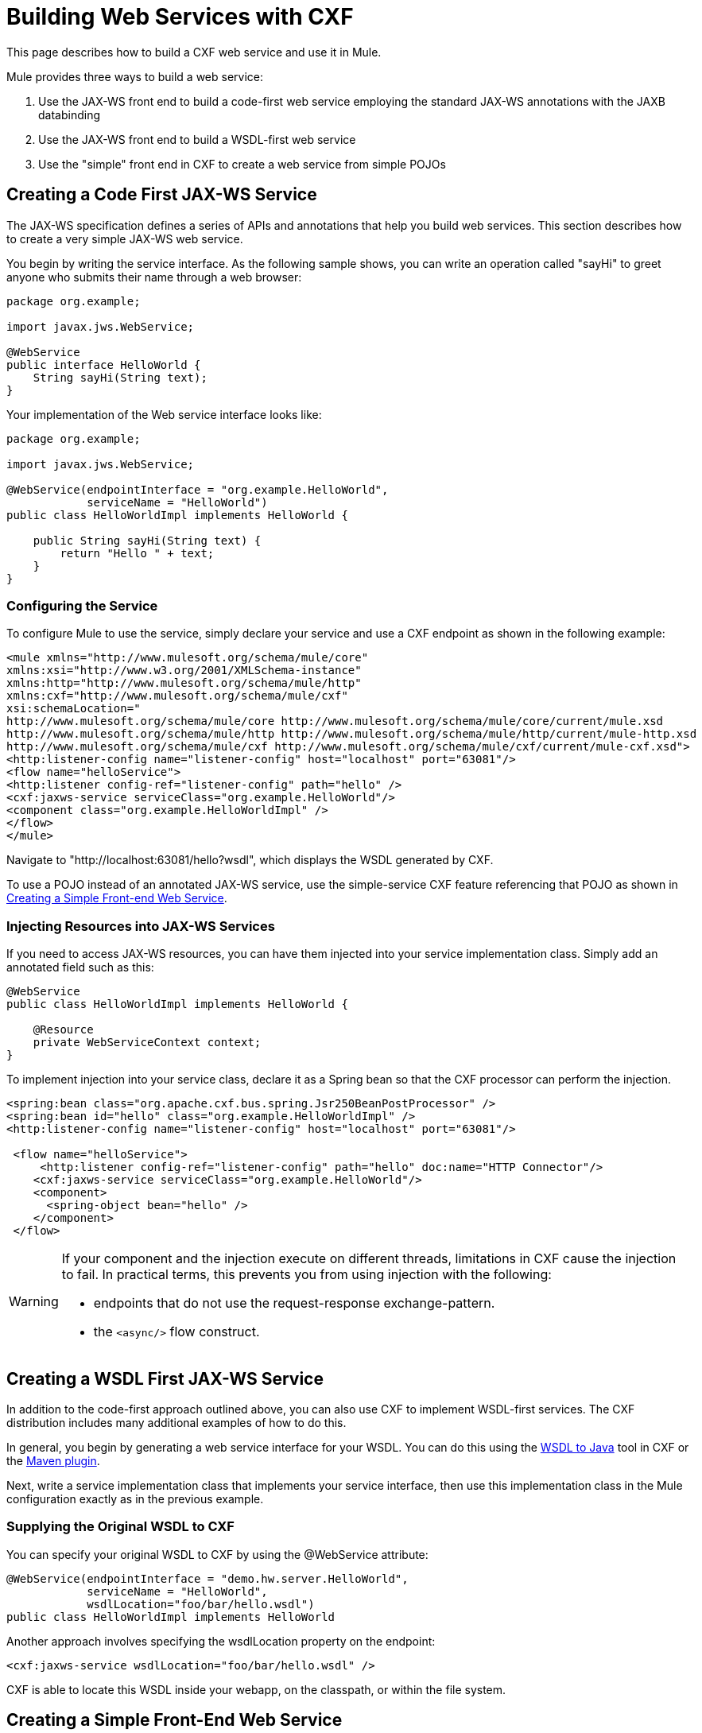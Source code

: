 = Building Web Services with CXF
:keywords: connectors, anypoint, studio, esb, cxf, soap

This page describes how to build a CXF web service and use it in Mule.

Mule provides three ways to build a web service:

. Use the JAX-WS front end to build a code-first web service employing the standard JAX-WS annotations with the JAXB databinding
. Use the JAX-WS front end to build a WSDL-first web service
. Use the "simple" front end in CXF to create a web service from simple POJOs

== Creating a Code First JAX-WS Service

The JAX-WS specification defines a series of APIs and annotations that help you build web services. This section describes how to create a very simple JAX-WS web service.

You begin by writing the service interface. As the following sample shows, you can write an operation called "sayHi" to greet anyone who submits their name through a web browser:

[source, java, linenums]
----
package org.example;
 
import javax.jws.WebService;
 
@WebService
public interface HelloWorld {
    String sayHi(String text);
}
----

Your implementation of the Web service interface looks like:

[source, java, linenums]
----
package org.example;
 
import javax.jws.WebService;
 
@WebService(endpointInterface = "org.example.HelloWorld",
            serviceName = "HelloWorld")
public class HelloWorldImpl implements HelloWorld {
 
    public String sayHi(String text) {
        return "Hello " + text;
    }
}
----

=== Configuring the Service

To configure Mule to use the service, simply declare your service and use a CXF endpoint as shown in the following example:

[source, xml, linenums]
----
<mule xmlns="http://www.mulesoft.org/schema/mule/core"
xmlns:xsi="http://www.w3.org/2001/XMLSchema-instance"
xmlns:http="http://www.mulesoft.org/schema/mule/http"
xmlns:cxf="http://www.mulesoft.org/schema/mule/cxf"
xsi:schemaLocation="
http://www.mulesoft.org/schema/mule/core http://www.mulesoft.org/schema/mule/core/current/mule.xsd
http://www.mulesoft.org/schema/mule/http http://www.mulesoft.org/schema/mule/http/current/mule-http.xsd
http://www.mulesoft.org/schema/mule/cxf http://www.mulesoft.org/schema/mule/cxf/current/mule-cxf.xsd">
<http:listener-config name="listener-config" host="localhost" port="63081"/>
<flow name="helloService">
<http:listener config-ref="listener-config" path="hello" />
<cxf:jaxws-service serviceClass="org.example.HelloWorld"/>
<component class="org.example.HelloWorldImpl" />
</flow>
</mule>
----

Navigate to "http://localhost:63081/hello?wsdl", which displays the WSDL generated by CXF.

To use a POJO instead of an annotated JAX-WS service, use the simple-service CXF feature referencing that POJO as shown in xref:CreateFE[Creating a Simple Front-end Web Service].

=== Injecting Resources into JAX-WS Services

If you need to access JAX-WS resources, you can have them injected into your service implementation class. Simply add an annotated field such as this:

[source, java, linenums]
----
@WebService
public class HelloWorldImpl implements HelloWorld {
   
    @Resource
    private WebServiceContext context;
}
----

To implement injection into your service class, declare it as a Spring bean so that the CXF processor can perform the injection.

[source, xml, linenums]
----
<spring:bean class="org.apache.cxf.bus.spring.Jsr250BeanPostProcessor" />
<spring:bean id="hello" class="org.example.HelloWorldImpl" />
<http:listener-config name="listener-config" host="localhost" port="63081"/>
 
 <flow name="helloService">
     <http:listener config-ref="listener-config" path="hello" doc:name="HTTP Connector"/> 
    <cxf:jaxws-service serviceClass="org.example.HelloWorld"/>
    <component>
      <spring-object bean="hello" /> 
    </component>
 </flow>
----

[WARNING]
====
If your component and the injection execute on different threads, limitations in CXF cause the injection to fail. In practical terms, this prevents you from using injection with the following:

* endpoints that do not use the request-response exchange-pattern.
* the `<async/>` flow construct.
====

== Creating a WSDL First JAX-WS Service

In addition to the code-first approach outlined above, you can also use CXF to implement WSDL-first services. The CXF distribution includes many additional examples of how to do this.

In general, you begin by generating a web service interface for your WSDL. You can do this using the http://cxf.apache.org/docs/wsdl-to-java.html[WSDL to Java] tool in CXF or the http://cxf.apache.org/docs/maven-cxf-codegen-plugin-wsdl-to-java.html[Maven plugin].

Next, write a service implementation class that implements your service interface, then use this implementation class in the Mule configuration exactly as in the previous example.

=== Supplying the Original WSDL to CXF

You can specify your original WSDL to CXF by using the @WebService attribute:

[source, java, linenums]
----
@WebService(endpointInterface = "demo.hw.server.HelloWorld",
            serviceName = "HelloWorld",
            wsdlLocation="foo/bar/hello.wsdl")
public class HelloWorldImpl implements HelloWorld
----

Another approach involves specifying the wsdlLocation property on the endpoint:

[source, xml, linenums]
----
<cxf:jaxws-service wsdlLocation="foo/bar/hello.wsdl" />
----

CXF is able to locate this WSDL inside your webapp, on the classpath, or within the file system.


== Creating a Simple Front-End Web Service

A simple front end allows you to create web services which don't require annotation. First, you write the service interface. As in the example above, you could write an operation called "sayHi" that says "Hello" to anyone who submits their name.

[source, java, linenums]
----
package org.example;
 
public interface HelloWorld {
    String sayHi(String text);
}
----

[NOTE]
You can use an implementation class instead of a service interface, although the service interface makes it easier to consume the service. See link:/mule-user-guide/v/3.6/consuming-web-services-with-cxf[Consuming Web Services] for more information.

Your implementation would then look like this:

[source, java, linenums]
----
package org.example;
 
public class HelloWorldImpl implements HelloWorld {
 
    public String sayHi(String text) {
        return "Hello " + text;
    }
}
----

=== Configuring the Service

To configure Mule to use the service, simply declare your service and use a CXF message processor as shown in the following example:

[source, xml, linenums]
----
<mule xmlns="http://www.mulesoft.org/schema/mule/core"
xmlns:xsi="http://www.w3.org/2001/XMLSchema-instance"
xmlns:http="http://www.mulesoft.org/schema/mule/http"
xmlns:cxf="http://www.mulesoft.org/schema/mule/cxf"
xsi:schemaLocation="
http://www.mulesoft.org/schema/mule/core http://www.mulesoft.org/schema/mule/core/current/mule.xsd
http://www.mulesoft.org/schema/mule/http http://www.mulesoft.org/schema/mule/http/current/mule-http.xsd
http://www.mulesoft.org/schema/mule/cxf http://www.mulesoft.org/schema/mule/cxf/current/mule-cxf.xsd">
<http:listener-config name="listener-config" host="localhost" port="63081"/>
<flow name="helloService">
<http:listener config-ref="listener-config" path="hello" />
<cxf:simple-service serviceClass="org.example.HelloWorld" />
<component class="org.example.HelloWorldImpl" />
</flow>
</mule>
----

If you go to "http://localhost:63081/hello?wsdl", you  see the WSDL that CXF generates.

== Advanced Configuration

=== Validation of Messages

The following code enables schema validation for incoming messages by adding a validationEnabled attribute to your service declaration:

[source, xml, linenums]
----
<simple-service validationEnabled="true"/>
<jaxws-service validationEnabled="true"/>
<proxy-service validationEnabled="true"/>
----

=== Changing the Data Binding

You can use the databinding property on an endpoint to configure the databinding to use with that service. The following databinding types are available through CXF:

. AegisDatabinding
. JAXBDatabinding (Default)
. StaxDatabinding
. JiBXDatabinding

The following code specifies the databinding class:

[source, xml, linenums]
----
<cxf:simple-service serviceClass="com.acme.MyService">
    <cxf:aegis-databinding/>
</cxf:simple-service>
----

The cxf:databinding element can be used with any CXF front end.

=== Setting the Binding URI

The bindingUri attribute specifies how your service operations are mapped to resources. You configure this attribute as follows:

[source, xml, linenums]
----
<cxf:jaxws-service serviceClass="com.acme.MyService" bindingUri="http://www.w3.org/2003/05/soap/bindings/HTTP/" />
----

=== Changing the Default Message Style

By default, CXF uses the Document/Literal message style. However, you can change the service to be exposed as RPC (instead of as a document) or configure it to send complex types as `wrapped` instead of `literal`. To change the message style, set the @SOAPBinding annotation on the service's interface, specifying the following:

* `style`
* `use`
* `parameterStyle` (optional)

In the following example, the parameter style is set to BARE. This means that each parameter is placed into the message body as a child element of the message root. This is WRAPPED by default.

[source, java, linenums]
----
@SOAPBinding(style=SOAPBinding.Style.DOCUMENT,
             use=SOAPBinding.Use.LITERAL,
             parameterStyle=SOAPBinding.ParameterStyle.BARE)
@WebService
public interface Echo
{
    String echo(String src);
}
----

For more information on the supported message styles, see: link:/mule-user-guide/v/3.6/creating-flow-objects-and-transformers-using-annotations[Creating Flow Objects and Transformers Using Annotations].
